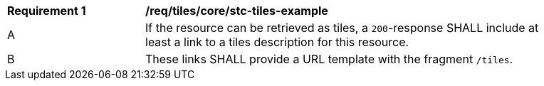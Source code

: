 [[req_tiles_core_stc-tiles-example]]
[width="90%",cols="2,6a"]
|===
^|*Requirement {counter:req-id}* |*/req/tiles/core/stc-tiles-example*
^|A |If the resource can be retrieved as tiles, a `200`-response SHALL include at least a link to a tiles description for this resource.
^|B |These links SHALL provide a URL template with the fragment `/tiles`.
|===
